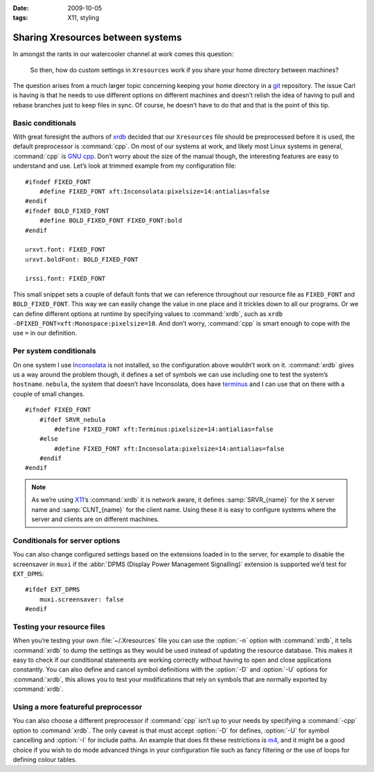 :date: 2009-10-05
:tags: X11, styling

Sharing Xresources between systems
==================================

.. highlight:: c

In amongst the rants in our watercooler channel at work comes this question:

    So then, how do custom settings in ``Xresources`` work if you share your
    home directory between machines?

The question arises from a much larger topic concerning keeping your home
directory in a git_ repository.  The issue Carl is having is that he needs to
use different options on different machines and doesn’t relish the idea of
having to pull and rebase branches just to keep files in sync.  Of course, he
doesn’t have to do that and that is the point of this tip.

Basic conditionals
------------------

With great foresight the authors of xrdb_ decided that our ``Xresources`` file
should be preprocessed before it is used, the default preprocessor is
:command:`cpp`.  On most of our systems at work, and likely most Linux systems
in general, :command:`cpp` is `GNU cpp`_.  Don’t worry about the size of the
manual though, the interesting features are easy to understand and use.  Let’s
look at trimmed example from my configuration file::

    #ifndef FIXED_FONT
        #define FIXED_FONT xft:Inconsolata:pixelsize=14:antialias=false
    #endif
    #ifndef BOLD_FIXED_FONT
        #define BOLD_FIXED_FONT FIXED_FONT:bold
    #endif

    urxvt.font: FIXED_FONT
    urxvt.boldFont: BOLD_FIXED_FONT

    irssi.font: FIXED_FONT

This small snippet sets a couple of default fonts that we can reference
throughout our resource file as ``FIXED_FONT`` and ``BOLD_FIXED_FONT``.  This
way we can easily change the value in one place and it trickles down to all our
programs.  Or we can define different options at runtime by specifying values
to :command:`xrdb`, such as ``xrdb -DFIXED_FONT=xft:Monospace:pixelsize=10``.
And don’t worry, :command:`cpp` is smart enough to cope with the use ``=`` in
our definition.

Per system conditionals
-----------------------

On one system I use Inconsolata_ is not installed, so the configuration above
wouldn’t work on it.  :command:`xrdb` gives us a way around the problem though,
it defines a set of symbols we can use including one to test the system’s
``hostname``.  ``nebula``, the system that doesn’t have Inconsolata, does have
terminus_ and I can use that on there with a couple of small changes.

::

    #ifndef FIXED_FONT
        #ifdef SRVR_nebula
            #define FIXED_FONT xft:Terminus:pixelsize=14:antialias=false
        #else
            #define FIXED_FONT xft:Inconsolata:pixelsize=14:antialias=false
        #endif
    #endif

.. note::
   As we’re using X11_’s :command:`xrdb` it is network aware, it defines
   :samp:`SRVR_{name}` for the ``X`` server name and :samp:`CLNT_{name}` for the
   client name.  Using these it is easy to configure systems where the server
   and clients are on different machines.

Conditionals for server options
-------------------------------

You can also change configured settings based on the extensions loaded in to the
server, for example to disable the screensaver in ``muxi`` if the :abbr:`DPMS
(Display Power Management Signalling)` extension is supported we’d test for
``EXT_DPMS``::

    #ifdef EXT_DPMS
        muxi.screensaver: false
    #endif

Testing your resource files
---------------------------

When you’re testing your own :file:`~/.Xresources` file you can use the
:option:`-n` option with :command:`xrdb`, it tells :command:`xrdb` to dump the
settings as they would be used instead of updating the resource database.  This
makes it easy to check if our conditional statements are working correctly
without having to open and close applications constantly.  You can also define
and cancel symbol definitions with the :option:`-D` and :option:`-U` options
for :command:`xrdb`, this allows you to test your modifications that rely on
symbols that are normally exported by :command:`xrdb`.

Using a more featureful preprocessor
------------------------------------

You can also choose a different preprocessor if :command:`cpp` isn’t up to your
needs by specifying a :command:`-cpp` option to :command:`xrdb`.  The only
caveat is that must accept :option:`-D` for defines, :option:`-U` for symbol
cancelling and :option:`-I` for include paths.  An example that does fit these
restrictions is m4_, and it might be a good choice if you wish to do mode
advanced things in your configuration file such as fancy filtering or the use
of loops for defining colour tables.

.. _git: http://www.git-scm.com/
.. _xrdb: http://www.xfree86.org/current/xrdb.1.html
.. _GNU cpp: http://gcc.gnu.org/onlinedocs/gcc-4.4.1/cpp/
.. _Inconsolata: http://www.levien.com/type/myfonts/inconsolata.html
.. _terminus: http://www.is-vn.bg/hamster/
.. _X11: http://xorg.freedesktop.org/
.. _m4: http://www.gnu.org/software/m4/m4.html
